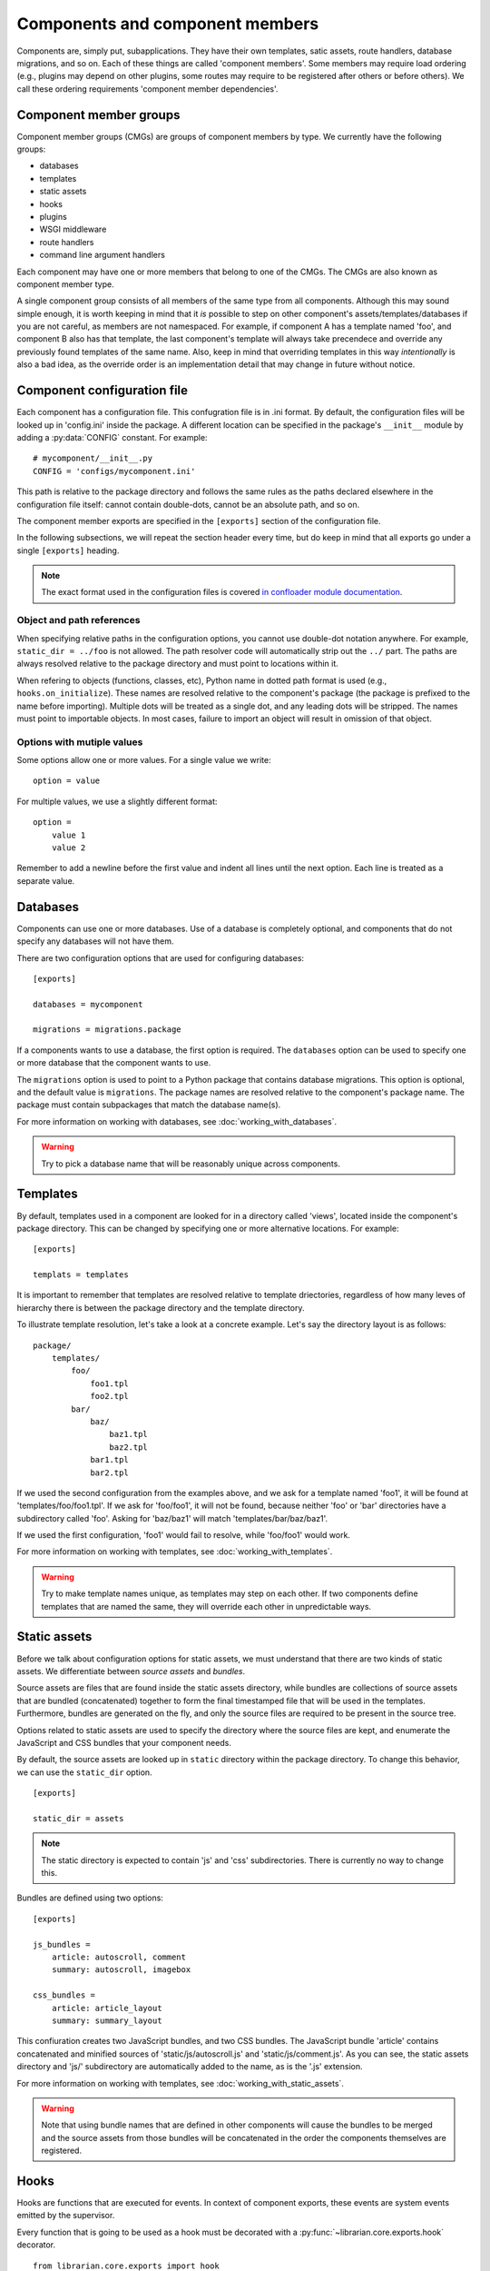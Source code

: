 Components and component members
================================

Components are, simply put, subapplications. They have their own templates,
satic assets, route handlers, database migrations, and so on. Each of these
things are called 'component members'. Some members may require load ordering
(e.g., plugins may depend on other plugins, some routes may require to be
registered after others or before others). We call these ordering requirements
'component member dependencies'.

Component member groups
-----------------------

Component member groups (CMGs) are groups of component members by type. We
currently have the following groups:

- databases
- templates
- static assets
- hooks
- plugins
- WSGI middleware
- route handlers
- command line argument handlers

Each component may have one or more members that belong to one of the CMGs. The
CMGs are also known as component member type. 

A single component group consists of all members of the same type from all
components. Although this may sound simple enough, it is worth keeping in mind
that it *is* possible to step on other component's assets/templates/databases
if you are not careful, as members are not namespaced. For example, if
component A has a template named 'foo', and component B also has that template,
the last component's template will always take precendece and override any
previously found templates of the same name. Also, keep in mind that overriding
templates in this way *intentionally* is also a bad idea, as the override order
is an implementation detail that may change in future without notice.

Component configuration file
----------------------------

Each component has a configuration file. This confugration file is in .ini
format. By default, the configuration files will be looked up in 'config.ini'
inside the package. A different location can be specified in the package's
``__init__`` module by adding a :py:data:`CONFIG` constant. For example::

    # mycomponent/__init__.py
    CONFIG = 'configs/mycomponent.ini'

This path is relative to the package directory and follows the same rules as
the paths declared elsewhere in the configuration file itself: cannot contain
double-dots, cannot be an absolute path, and so on.

The component member exports are specified in the ``[exports]`` section of the
configuration file.

In the following subsections, we will repeat the section header every time, but
do keep in mind that all exports go under a single ``[exports]`` heading.

.. note::
    The exact format used in the configuration files is covered `in confloader
    module documentation
    <http://confloader.readthedocs.org/en/latest/writing_ini.html>`_.

Object and path references
~~~~~~~~~~~~~~~~~~~~~~~~~~

When specifying relative paths in the configuration options, you cannot use
double-dot notation anywhere. For example, ``static_dir = ../foo`` is not
allowed. The path resolver code will automatically strip out the ``../`` part.
The paths are always resolved relative to the package directory and must point
to locations within it.

When refering to objects (functions, classes, etc), Python name in dotted path
format is used (e.g., ``hooks.on_initialize``). These names are resolved
relative to the component's package (the package is prefixed to the name before
importing). Multiple dots will be treated as a single dot, and any leading dots
will be stripped. The names must point to importable objects. In most cases,
failure to import an object will result in omission of that object.

Options with mutiple values
~~~~~~~~~~~~~~~~~~~~~~~~~~~

Some options allow one or more values. For a single value we write::

    option = value

For multiple values, we use a slightly different format::

    option =
        value 1
        value 2

Remember to add a newline before the first value and indent all lines until the
next option. Each line is treated as a separate value.

Databases
---------

Components can use one or more databases. Use of a database is completely
optional, and components that do not specify any databases will not have them.

There are two configuration options that are used for configuring databases::

    [exports]

    databases = mycomponent

    migrations = migrations.package

If a components wants to use a database, the first option is required. The
``databases`` option can be used to specify one or more database that the
component wants to use.

The ``migrations`` option is used to point to a Python package that contains
database migrations. This option is optional, and the default value is
``migrations``. The package names are resolved relative to the component's
package name. The package must contain subpackages that match the database
name(s).

For more information on working with databases, see
:doc:`working_with_databases`.

.. warning::
    Try to pick a database name that will be reasonably unique across
    components.

Templates
---------

By default, templates used in a component are looked for in a directory called
'views', located inside the component's package directory. This can be changed
by specifying one or more alternative locations. For example::

    [exports]

    templats = templates

It is important to remember that templates are resolved relative to template
driectories, regardless of how many leves of hierarchy there is between the
package directory and the template directory.

To illustrate template resolution, let's take a look at a concrete example.
Let's say the directory layout is as follows::

    package/
        templates/
            foo/
                foo1.tpl
                foo2.tpl
            bar/
                baz/
                    baz1.tpl
                    baz2.tpl
                bar1.tpl
                bar2.tpl

If we used the second configuration from the examples above, and we ask for a
template named 'foo1', it will be found at 'templates/foo/foo1.tpl'. If we ask
for 'foo/foo1', it will not be found, because neither 'foo' or 'bar'
directories have a subdirectory called 'foo'. Asking for 'baz/baz1' will match
'templates/bar/baz/baz1'.

If we used the first configuration, 'foo1' would fail to resolve, while
'foo/foo1' would work.

For more information on working with templates, see
:doc:`working_with_templates`.

.. warning::
    Try to make template names unique, as templates may step on each other. If
    two components define templates that are named the same, they will override
    each other in unpredictable ways.

Static assets
-------------

Before we talk about configuration options for static assets, we must
understand that there are two kinds of static assets. We differentiate between
*source assets* and *bundles*. 

Source assets are files that are found inside the static assets directory,
while bundles are collections of source assets that are bundled (concatenated)
together to form the final timestamped file that will be used in the templates.
Furthermore, bundles are generated on the fly, and only the source files are
required to be present in the source tree.

Options related to static assets are used to specify the directory where the
source files are kept, and enumerate the JavaScript and CSS bundles that your
component needs.

By default, the source assets are looked up in ``static`` directory within the
package directory. To change this behavior, we can use the ``static_dir``
option. ::

    [exports]

    static_dir = assets

.. note::
    The static directory is expected to contain 'js' and 'css' subdirectories.
    There is currently no way to change this.

Bundles are defined using two options::

    [exports]

    js_bundles =
        article: autoscroll, comment
        summary: autoscroll, imagebox

    css_bundles =
        article: article_layout
        summary: summary_layout

This confiuration creates two JavaScript bundles, and two CSS bundles. The
JavaScript bundle 'article' contains concatenated and minified sources of
'static/js/autoscroll.js' and 'static/js/comment.js'. As you can see, the
static assets directory and 'js/' subdirectory are automatically added to the
name, as is the '.js' extension.

For more information on working with templates, see
:doc:`working_with_static_assets`.

.. warning::
    Note that using bundle names that are defined in other components will
    cause the bundles to be merged and the source assets from those bundles
    will be concatenated in the order the components themselves are registered.

Hooks
-----

Hooks are functions that are executed for events. In context of component
exports, these events are system events emitted by the supervisor.

Every function that is going to be used as a hook must be decorated with a
:py:func:`~librarian.core.exports.hook` decorator. ::

    from librarian.core.exports import hook

    @hook('initialize')
    def on_initialize(supervisor):
        # do something when component is initializing...

Any of the system and custom events can be used. For the full list of events
and their meaing, see :doc:`list_of_system_events`.

Of these, actually useful ones are probably 'initialize',
'component_member_loaded', 'init_complete', and 'background'. The 'background'
even is interesting in particular, as it allows the component to repeatedly
execute code on an interval. More information on event handling and supervisor
hooks can be found in :doc:`working_with_events`.

Once we have the decorated functions, we can list them in the configuration
file using the ``hooks`` option::

    [exports]

    hooks = hooks.on_initialize

In this case, we have an ``on_initialize`` function in a ``hooks`` module.

Plugins
-------

Plugins are classes and functions that follow the `Bottle's plugin API
<http://bottlepy.org/docs/dev/plugindev.html>`_. Just like middleware, plugins
are applied in order like an onion skin. The last plugin that is registered is
applied first, and the first plugin registered will be applied last. The
request is intercepted by the last (outermost) plugin, and is passed through
down the chain to the innermost plugin, which hands it over to the actual
request handler. ::

    plugins:        p1   p2   p3   p4   |
                    |    |    |    |    |
    reuqest  --->---+----+----+----+----+--\
                    |    |    |    |    |  |  request handler
    response ---<---+----+----+----+----+--/
                    |    |    |    |    |

The above diagram graphically shows the way plugin code is executed. In terms
of Python code, you can think of it has having multiple decorators applied to
the handler function, where the first plugin that is registered is the first
decorator::

    @plugin1
    @plugin2
    @plugin3
    @plugin4
    def handler():
        pass

Because of the way plugins work, the order in which they are reigstered becomes
import. Plugin registration, therefore, supports dependecy delcration.

.. note::
    Dependency/dependents declaration is completely optional. It is only needed
    if order matters. If you are reasonably sure that it does not matter where
    in the stack your plugin is executed, you may skip to the end of this
    subsection.

Plugins can declare dependencies on each other using
:py:func:`~librarian.core.exports.depends_on` and
:py:func:`~librarian.core.exports.requried_by` decorators. For semantic
clarity, these two decorators have aliases, which are
:py:func:`~librarian.core.exports.after` and
:py:func:`~librarian.core.exports.before`, respectively. 

Alternatively, plugins may have :py:attr:`depends_on` and
:py:attr:`required_by` attributes (if, for example, your plugin is a class).
These attributes are the equivalent to
:py:func:`~librarian.core.exports.depends_on` and
:py:func:`~librarian.core.exports.requried_by` decorators, respectively.

Here are a few examples::

    import functools

    from librarian.core.exports import *

    
    @depend_on('foo')
    def my_plugin(handler):
        ....
    my_plugin.name = 'myawesomeplugin'

    @before(['bar', 'baz'])
    def my_other_plugin(handler):
        ....
    my_other_plugin.name = 'myfantasticplugin'


    class MyPlugin(object):
        name = 'myexcuisiteplugin'
        api = 2
        dependencies = ['foo', 'bar']
        dependents = 'baz'

        def __call__(self, handler):
            ....

Note that each plugin has a ``name`` attribute. This name is used to identify
the plugin, and this is the name that is used to refer to other plugins in the
dependency/dependents declaration decorators and attributes. Also note that the
depdency/dependents declaration can be a single string, or a list of strings.

Once we have our plugins with dependencies we enumerate them in the exports::

    [exports]

    plugins = plugins.my_plugin

We can specify one or more plugins in the ``plugins`` option.

The values are names of the plugin functions or classes in dotted path format
(e.g., what we would use in an import), and are resolved with component's
package name prepended. In the example, we have a ``my_plugin`` function in the
``plugins`` module. The ``plugins`` module itself is expected to be found in
the component package.

For a complete list of plugins that are used in Librarian, please refer to
:doc:`list_of_librarian_plugins`.

WSGI middleware
---------------

WSGI middleware follow the same rules as plugins. Unlike plugins, though, WSGI
middleware do not have a ``name`` attribue, and are referred to by their full
module path (e.g., ``librarian.core.i18n.I18NMiddleware``).

Declaring in the configuration is done using the ``middleware`` option, listing
one or more names of the middleware classes::

    [export]

    middleware = 
        middleware.HeroicMiddleware
        middleware.FantasticMiddleware

Route handlers
--------------

When it comes to route handlers, there are two things to keep in mind.

- Librarian uses class-based route handlers wich have their own registration
  methods and properties
- routes may be subject to dependency resolution just like plugins and
  middleware

For more information on class-based route handlers, see
:doc:`handling_requests`.

Dependencies are declared by adding :py:attr:`depends_on` and
:py:attr:`required_by` attributes to the route class. These attributes can
refer to one or more route names. The route names are defined on the classes.

.. note::
    The dependency and dependents declarations only determine the order in
    which route handlers are *registered* and not the order in which they are
    *matched*. The latter is determined by the path pattern and Bottle's
    routing algorithm.

Here is an example::

    from streamline import RouteBase


    class MyRoute(RouteBase):
        name = 'mycomponent:myroute'
        depends_on = 'files:list'

The above example declares ``MyRoute``'s dependency on ``'files:list'``.

To declare route handlers and have them registered, we use the ``routes``
option in the exports. One or more names of the route handler classes can be
used::

    [exports]

    routes =
        routes.MyRoute
        routes.YourRoute

.. warning::
    Be careful about how you name the routes. Names are not guaranteed to be
    unique across the entirety of Librarian and any external components.

Command line argument handlers
------------------------------

Command line argument handlers are functions that can handle arbitrary
user-defined arguments. To mark a function as a command handler, you need to
use the :py:func:`~librarian.core.exports.command` decorator. Here is an
example::

    from librarian.core.exports import command

    @command('awesome', '--make-awesome', action='store_true')
    def awesome_command(args):
        ....

The first argument to the decorator is the command name, which is used to
tell if the command should run. The second argument is a flag that is used on
the command line to invoke this command. Other arguments are passed as is to
the :py:meth:`argparse.ArgumentParser.add_argument` method.

A command may register additional arguments that it wants to use. These
aruguments are specified as an iterable of dicts, where each dict is a set of
keyword arguments for the :py:meth:`~argparse.ArgumentParser.add_argument`
method. For example::

    extras = (
        dict(flags=['--awesome-level', '-L'], metavar='LEVEL', default=2]),
        dict(flags=['--ignore-lame', '-I'], action='store_true'),
    )

    @command('awesome', '--make-awesome', extra_args=extras,
             action='store_true')
    def awesome_command(args):
        ...

The above example adds '--awsome-level' and '--ignore-lame' arguments. Note
that flags can be either a single string, or a list of strings.

To find out more about writing command handlers, see
:doc:`command_line_arguments`.

To export handlers, we use the ``commands`` options in the exports section::

    [exports]

    commands = commands.fantastic_command

The option accepts one or more names of the function objects.

.. warning::
    Command names have to be unique across all commands in the commands member
    group. If a command has the same name as another command, it will not be
    used.

Further reading
---------------

All of the exported component members are collected by collectors. If you wish
to find out more about the collector API and writing your own collectors, see
:doc:`writing_component_member_collectors`.
